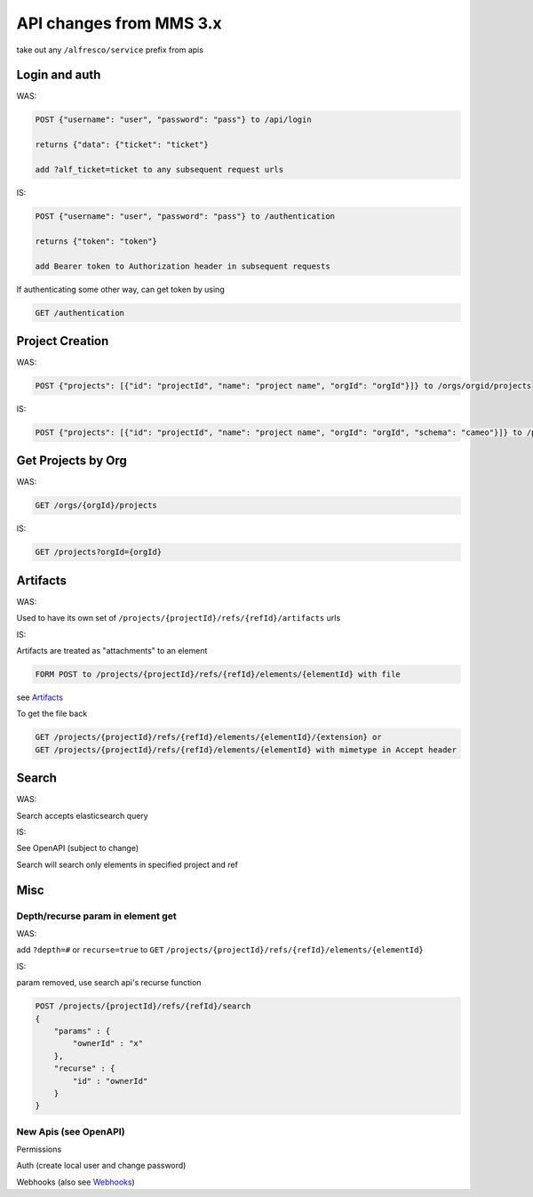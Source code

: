 
API changes from MMS 3.x
========================

take out any ``/alfresco/service`` prefix from apis

Login and auth
--------------

WAS: 

.. code-block::

   POST {"username": "user", "password": "pass"} to /api/login

   returns {"data": {"ticket": "ticket"}

   add ?alf_ticket=ticket to any subsequent request urls


IS:

.. code-block::

   POST {"username": "user", "password": "pass"} to /authentication

   returns {"token": "token"}

   add Bearer token to Authorization header in subsequent requests


If authenticating some other way, can get token by using

.. code-block::

   GET /authentication


Project Creation
----------------

WAS:

.. code-block::

   POST {"projects": [{"id": "projectId", "name": "project name", "orgId": "orgId"}]} to /orgs/orgid/projects


IS:

.. code-block::

   POST {"projects": [{"id": "projectId", "name": "project name", "orgId": "orgId", "schema": "cameo"}]} to /projects


Get Projects by Org
-------------------

WAS:

.. code-block::

   GET /orgs/{orgId}/projects


IS:

.. code-block::

   GET /projects?orgId={orgId} 


Artifacts
---------

WAS:

Used to have its own set of ``/projects/{projectId}/refs/{refId}/artifacts`` urls

IS:

Artifacts are treated as "attachments" to an element

.. code-block::

   FORM POST to /projects/{projectId}/refs/{refId}/elements/{elementId} with file


see `Artifacts <https://github.com/Open-MBEE/mms/tree/develop/artifacts>`_

To get the file back

.. code-block::

   GET /projects/{projectId}/refs/{refId}/elements/{elementId}/{extension} or
   GET /projects/{projectId}/refs/{refId}/elements/{elementId} with mimetype in Accept header


Search
------

WAS: 

Search accepts elasticsearch query

IS:

See OpenAPI (subject to change)

Search will search only elements in specified project and ref

Misc
----

Depth/recurse param in element get
^^^^^^^^^^^^^^^^^^^^^^^^^^^^^^^^^^

WAS:

add ``?depth=#`` or ``recurse=true`` to ``GET`` ``/projects/{projectId}/refs/{refId}/elements/{elementId}``

IS:

param removed, use search api's recurse function

.. code-block::

   POST /projects/{projectId}/refs/{refId}/search
   {
       "params" : {
           "ownerId" : "x"
       },
       "recurse" : {
           "id" : "ownerId"
       }
   }


New Apis (see OpenAPI)
^^^^^^^^^^^^^^^^^^^^^^

Permissions

Auth (create local user and change password)

Webhooks (also see `Webhooks <https://github.com/Open-MBEE/mms/tree/develop/webhooks>`_\ )
